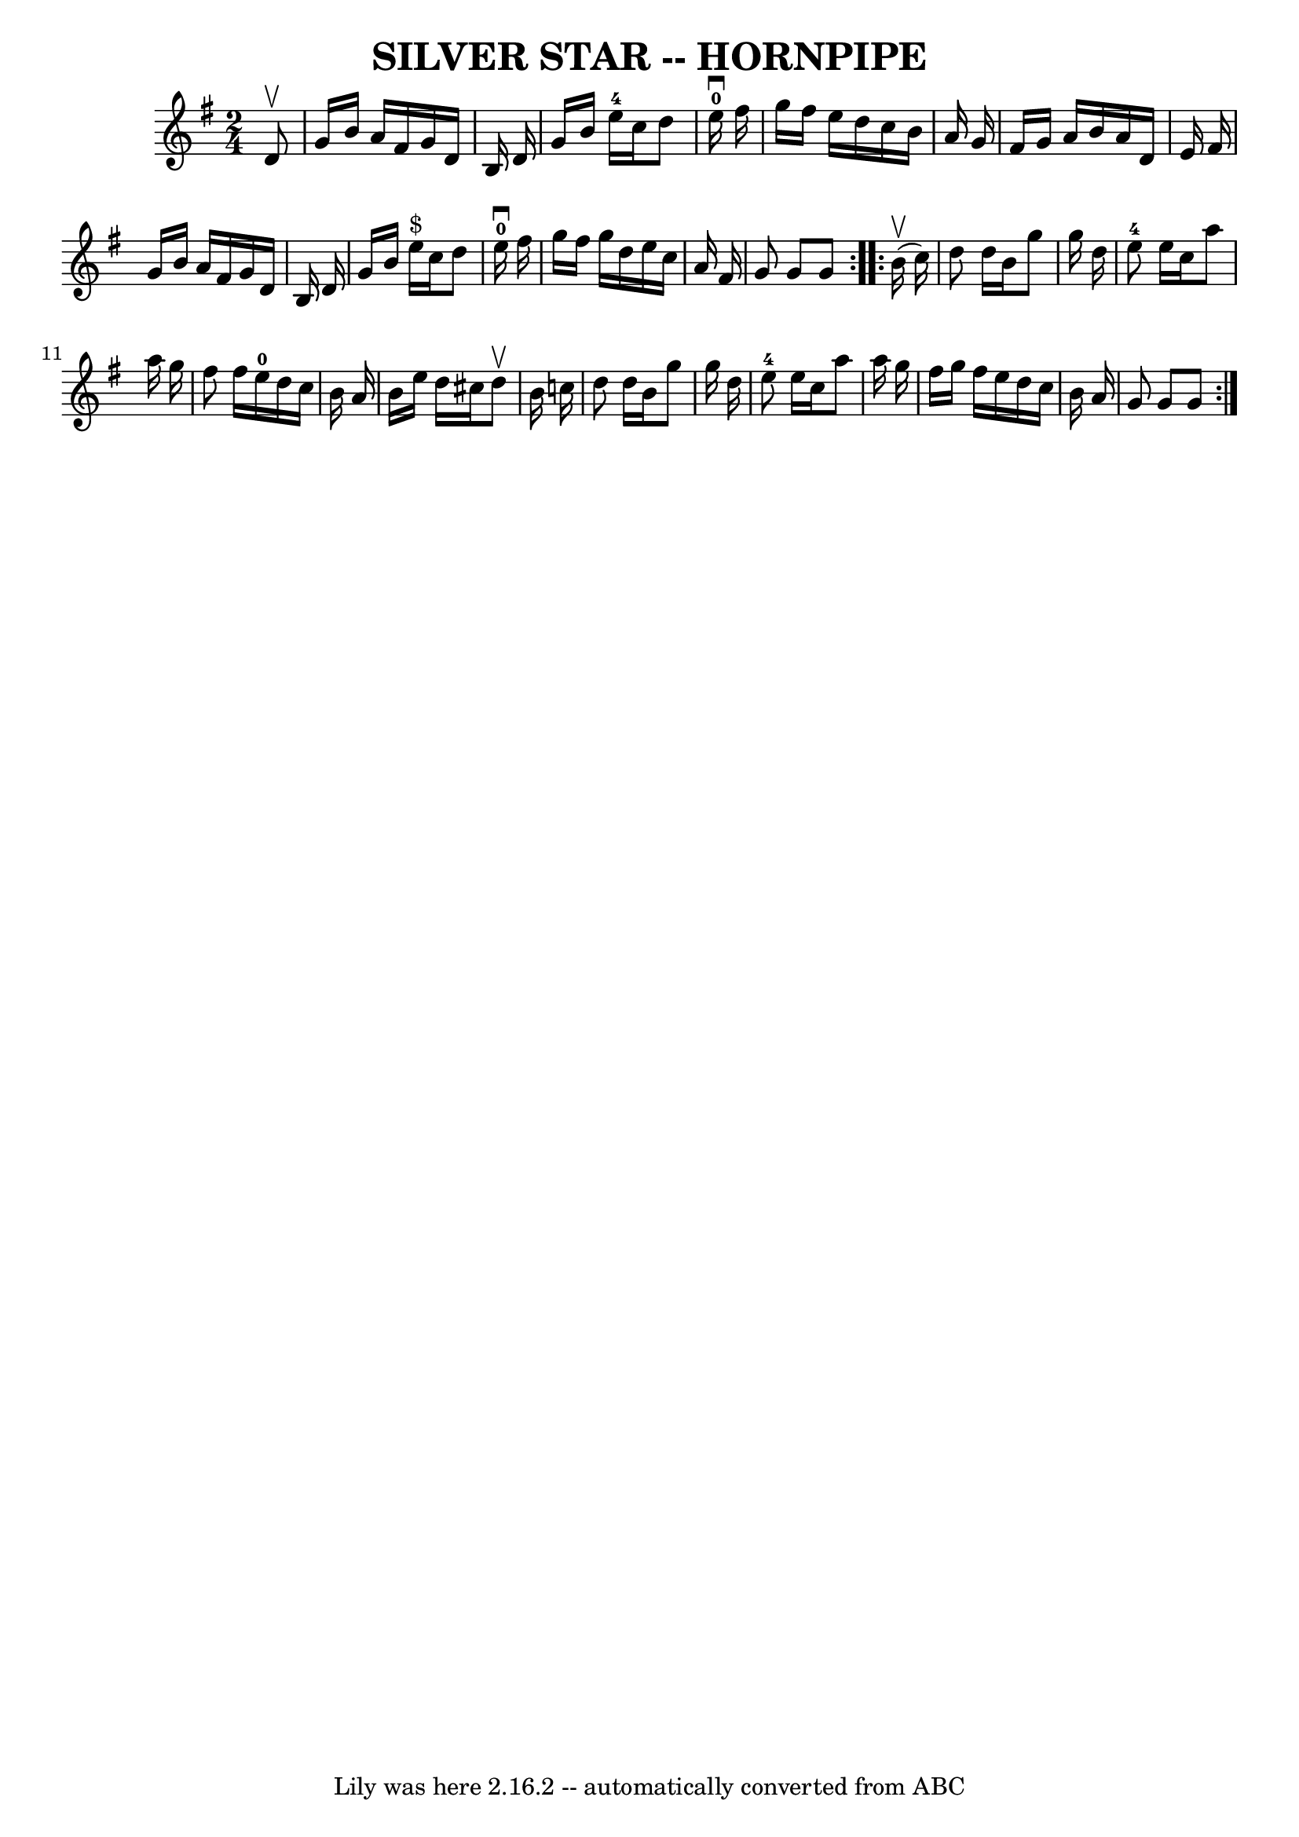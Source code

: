 \version "2.7.40"
\header {
	book = "Ryan's Mammoth Collection of Fiddle Tunes"
	crossRefNumber = "1"
	footnotes = ""
	tagline = "Lily was here 2.16.2 -- automatically converted from ABC"
	title = "SILVER STAR -- HORNPIPE"
}
voicedefault =  {
\set Score.defaultBarType = "empty"

\repeat volta 2 {
\time 2/4 \key g \major   d'8 ^\upbow       \bar "|"   g'16    b'16    a'16    
fis'16    g'16    d'16    b16    d'16    \bar "|"   g'16    b'16    e''16-4  
 c''16    d''8    e''16-0^\downbow   fis''16    \bar "|"   g''16    fis''16  
  e''16    d''16    c''16    b'16    a'16    g'16    \bar "|"   fis'16    g'16  
  a'16    b'16    a'16    d'16    e'16    fis'16    \bar "|"     \bar "|"   
g'16    b'16    a'16    fis'16    g'16    d'16    b16    d'16    \bar "|"   
g'16    b'16    e''16 ^"$"   c''16    d''8    e''16-0^\downbow   fis''16    
\bar "|"   g''16    fis''16    g''16    d''16    e''16    c''16    a'16    
fis'16    \bar "|"   g'8    g'8    g'8    }     \repeat volta 2 {     b'16 
(^\upbow   c''16  -)       \bar "|"   d''8    d''16    b'16    g''8    g''16    
d''16    \bar "|"     e''8-4   e''16    c''16    a''8    a''16    g''16    
\bar "|"   fis''8    fis''16    e''16-0   d''16    c''16    b'16    a'16    
\bar "|"   b'16    e''16    d''16    cis''16    d''8 ^\upbow   b'16    c''!16   
 \bar "|"     \bar "|"   d''8    d''16    b'16    g''8    g''16    d''16    
\bar "|"     e''8-4   e''16    c''16    a''8    a''16    g''16    \bar "|"   
fis''16    g''16    fis''16    e''16    d''16    c''16    b'16    a'16    
\bar "|"   g'8    g'8    g'8    }   
}

\score{
    <<

	\context Staff="default"
	{
	    \voicedefault 
	}

    >>
	\layout {
	}
	\midi {}
}
